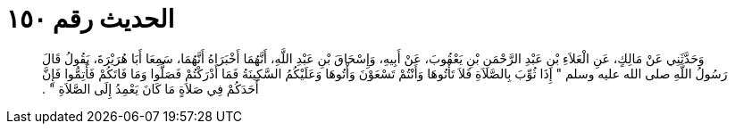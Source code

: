 
= الحديث رقم ١٥٠

[quote.hadith]
وَحَدَّثَنِي عَنْ مَالِكٍ، عَنِ الْعَلاَءِ بْنِ عَبْدِ الرَّحْمَنِ بْنِ يَعْقُوبَ، عَنْ أَبِيهِ، وَإِسْحَاقَ بْنِ عَبْدِ اللَّهِ، أَنَّهُمَا أَخْبَرَاهُ أَنَّهُمَا، سَمِعَا أَبَا هُرَيْرَةَ، يَقُولُ قَالَ رَسُولُ اللَّهِ صلى الله عليه وسلم ‏"‏ إِذَا ثُوِّبَ بِالصَّلاَةِ فَلاَ تَأْتُوهَا وَأَنْتُمْ تَسْعَوْنَ وَأْتُوهَا وَعَلَيْكُمُ السَّكِينَةُ فَمَا أَدْرَكْتُمْ فَصَلُّوا وَمَا فَاتَكُمْ فَأَتِمُّوا فَإِنَّ أَحَدَكُمْ فِي صَلاَةٍ مَا كَانَ يَعْمِدُ إِلَى الصَّلاَةِ ‏"‏ ‏.‏